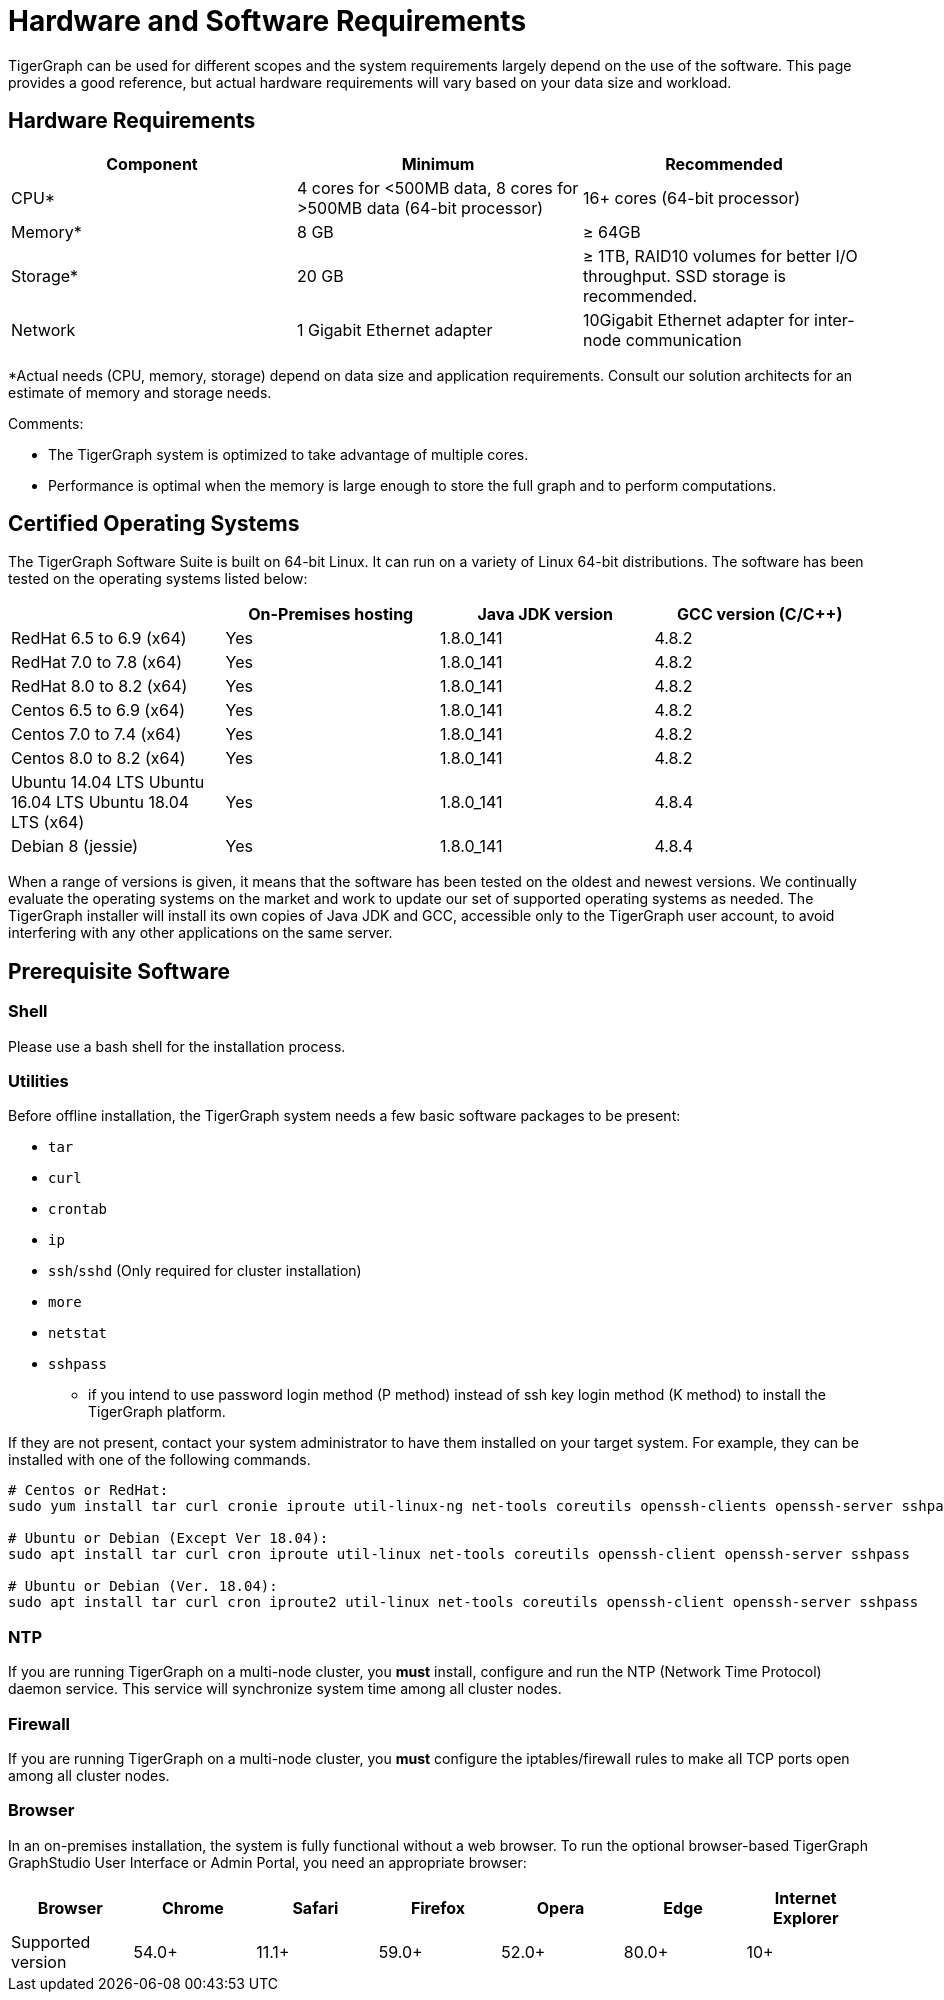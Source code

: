 = Hardware and Software Requirements
:description: This section provides an overview of the system requirements for running TigerGraph in a production or development environment.
:pp: {plus}{plus}

TigerGraph can be used for different scopes and the system requirements largely depend on the use of the software. This page provides a good reference, but actual hardware requirements will vary based on your data size and workload.

== Hardware Requirements

|===
| Component | Minimum | Recommended

| CPU*
| 4 cores for <500MB data, 8 cores for >500MB data (64-bit processor)
| 16+ cores (64-bit processor)

| Memory*
| 8 GB
| ≥ 64GB

| Storage*
| 20 GB
| ≥ 1TB, RAID10 volumes for better I/O throughput.  SSD storage is recommended.

| Network
| 1 Gigabit Ethernet adapter
| 10Gigabit Ethernet adapter for inter-node communication
|===

*Actual needs (CPU, memory, storage) depend on data size and application requirements. Consult our solution architects for an estimate of memory and storage needs.

Comments:

* The TigerGraph system is optimized to take advantage of multiple cores.
* Performance is optimal when the memory is large enough to store the full graph and to perform computations.

== Certified Operating Systems

The TigerGraph Software Suite is built on 64-bit Linux. It can run on a variety of Linux 64-bit distributions. The software has been tested on the operating systems listed below:

|===
|  | On-Premises hosting | Java JDK version | GCC version (C/C{pp})

| RedHat 6.5 to 6.9 (x64)
| Yes
| 1.8.0_141
| 4.8.2

| RedHat 7.0 to 7.8 (x64)
| Yes
| 1.8.0_141
| 4.8.2

| RedHat 8.0 to 8.2 (x64)
| Yes
| 1.8.0_141
| 4.8.2

| Centos 6.5 to 6.9 (x64)
| Yes
| 1.8.0_141
| 4.8.2

| Centos 7.0 to 7.4 (x64)
| Yes
| 1.8.0_141
| 4.8.2

| Centos 8.0 to 8.2 (x64)
| Yes
| 1.8.0_141
| 4.8.2

| Ubuntu 14.04 LTS  Ubuntu 16.04 LTS  Ubuntu 18.04 LTS  (x64)
| Yes
| 1.8.0_141
| 4.8.4

| Debian 8 (jessie)
| Yes
| 1.8.0_141
| 4.8.4
|===

When a range of versions is given, it means that the software has been tested on the oldest and newest versions. We continually evaluate the operating systems on the market and work to update our set of supported operating systems as needed.  The TigerGraph installer will install its own copies of Java JDK and GCC, accessible only to the TigerGraph user account, to avoid interfering with any other applications on the same server.

== Prerequisite Software

=== Shell

Please use a bash shell for the installation process.

=== Utilities

Before offline installation, the TigerGraph system needs a few basic software packages to be present:

* `tar`
* `curl`
* `crontab`
* `ip`
* `ssh`/`sshd` (Only required for cluster installation)
* `more`
* `netstat`
* `sshpass`
 ** if you intend to use password login method (P method) instead of ssh key login method (K method) to install the TigerGraph platform.

If they are not present, contact your system administrator to have them installed on your target system. For example, they can be installed with one of the following commands.

[source,bash]
----
# Centos or RedHat:
sudo yum install tar curl cronie iproute util-linux-ng net-tools coreutils openssh-clients openssh-server sshpass

# Ubuntu or Debian (Except Ver 18.04):
sudo apt install tar curl cron iproute util-linux net-tools coreutils openssh-client openssh-server sshpass

# Ubuntu or Debian (Ver. 18.04):
sudo apt install tar curl cron iproute2 util-linux net-tools coreutils openssh-client openssh-server sshpass
----

=== NTP

If you are running TigerGraph on a multi-node cluster, you *must* install, configure and run the NTP (Network Time Protocol) daemon service. This service will synchronize system time among all cluster nodes.

=== Firewall

If you are running TigerGraph on a multi-node cluster, you *must* configure the iptables/firewall rules to make all TCP ports open among all cluster nodes.

=== Browser

In an on-premises installation, the system is fully functional without a web browser. To run the optional browser-based TigerGraph GraphStudio User Interface or Admin Portal, you need an appropriate browser:

|===
| Browser | Chrome | Safari | Firefox | Opera | Edge | Internet Explorer

| Supported version
| 54.0+
| 11.1+
| 59.0+
| 52.0+
| 80.0+
| 10+
|===
